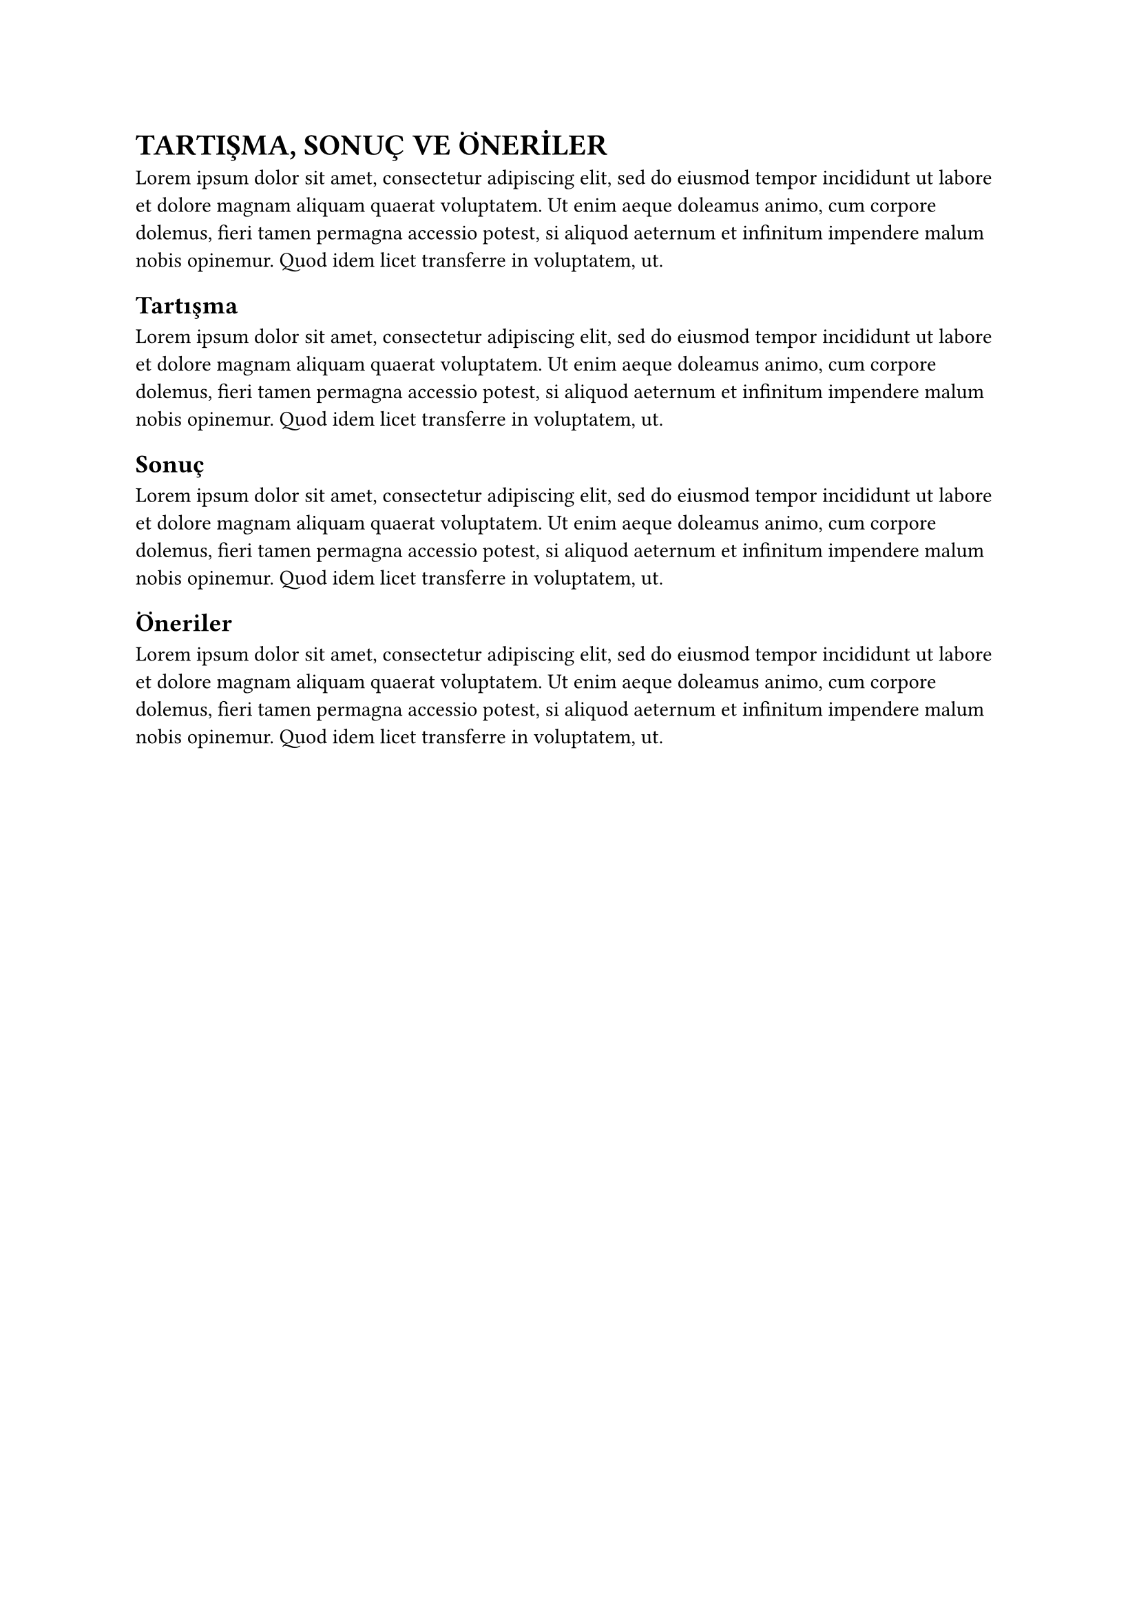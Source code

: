 = TARTIŞMA, SONUÇ VE ÖNERİLER
#lorem(50)
== Tartışma
#lorem(50)
== Sonuç
#lorem(50)
== Öneriler
#lorem(50)
